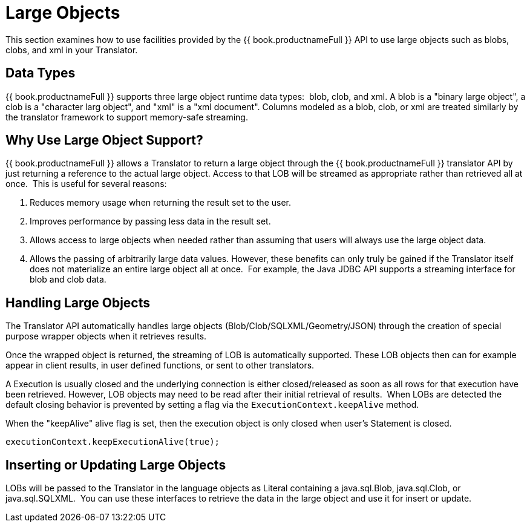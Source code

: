 
= Large Objects

This section examines how to use facilities provided by the {{ book.productnameFull }} API to use large objects such as blobs, clobs, and xml in your Translator.

== Data Types

{{ book.productnameFull }} supports three large object runtime data types:  blob, clob, and xml. A blob is a "binary large object", a clob is a "character larg  object", and "xml" is a "xml document". Columns modeled as a blob, clob, or xml are treated similarly by the translator framework to support memory-safe streaming.  

== Why Use Large Object Support?

{{ book.productnameFull }} allows a Translator to return a large object through the {{ book.productnameFull }} translator API by just returning a reference to the actual large object. Access to that LOB will be streamed as appropriate rather than retrieved all at once.  This is useful for several reasons:

1.  Reduces memory usage when returning the result set to the user.
2.  Improves performance by passing less data in the result set.
3.  Allows access to large objects when needed rather than assuming that users will always use the large object data.
4.  Allows the passing of arbitrarily large data values. However, these benefits can only truly be gained if the Translator itself does not materialize an entire large object all at once.  For example, the Java JDBC API supports a streaming interface for blob and clob data.

== Handling Large Objects

The Translator API automatically handles large objects (Blob/Clob/SQLXML/Geometry/JSON) through the creation of special purpose wrapper objects when it retrieves results.

Once the wrapped object is returned, the streaming of LOB is automatically supported. These LOB objects then can for example appear in client results, in user defined functions, or sent to other translators.

A Execution is usually closed and the underlying connection is either closed/released as soon as all rows for that execution have been retrieved. However, LOB objects may need to be read after their initial retrieval of results.  When LOBs are detected the default closing behavior is prevented by setting a flag via the `ExecutionContext.keepAlive` method.

When the "keepAlive" alive flag is set, then the execution object is only closed when user’s Statement is closed.

[source,java]
----
executionContext.keepExecutionAlive(true);
----

== Inserting or Updating Large Objects

LOBs will be passed to the Translator in the language objects as Literal containing a java.sql.Blob, java.sql.Clob, or java.sql.SQLXML.  You can use these interfaces to retrieve the data in the large object and use it for insert or update.
